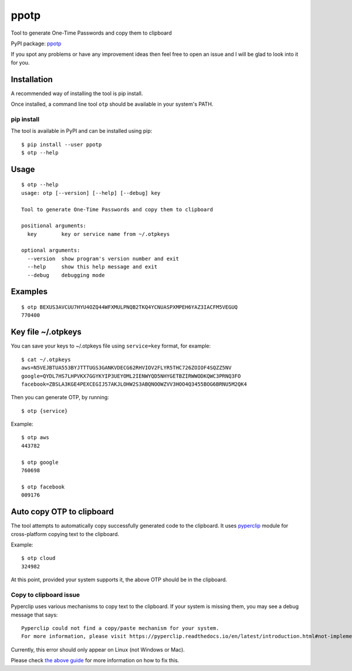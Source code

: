 ppotp
=====

Tool to generate One-Time Passwords and copy them to clipboard

PyPI package: `ppotp <https://pypi.python.org/pypi/ppotp>`__

If you spot any problems or have any improvement ideas then feel free to
open an issue and I will be glad to look into it for you.

Installation
------------

A recommended way of installing the tool is pip install.

Once installed, a command line tool ``otp`` should be available in your
system's PATH.

pip install
~~~~~~~~~~~

The tool is available in PyPI and can be installed using pip:

::

   $ pip install --user ppotp
   $ otp --help

Usage
-----

::

   $ otp --help
   usage: otp [--version] [--help] [--debug] key

   Tool to generate One-Time Passwords and copy them to clipboard

   positional arguments:
     key        key or service name from ~/.otpkeys

   optional arguments:
     --version  show program's version number and exit
     --help     show this help message and exit
     --debug    debugging mode

Examples
--------

::

   $ otp BEXUS3AVCUU7HYU4OZQ44WFXMULPNQB2TKQ4YCNUASPXMPEH6YAZ3IACFM5VEGUQ
   770400

.. _key-file-otpkeys:

Key file ~/.otpkeys
-------------------

You can save your keys to ~/.otpkeys file using ``service=key`` format,
for example:

::

   $ cat ~/.otpkeys
   aws=N5VEJBTUA553BYJTTTUGS3GANKVDECG62RHVIOV2FLYR5THC726ZOIOF4SQZZ5NV
   google=QYDL7HS7LHPVKX7GGYKYIP3UEYOML2IENWYQD5NHYGETBZIRWWODKQWC3PRNQ3FO
   facebook=ZBSLA3KGE4PEXCEGIJ57AKJLOHW2S3ABQNOOWZVV3HOO4Q3455BOG6BRNU5M2QK4

Then you can generate OTP, by running:

::

   $ otp {service}

Example:

::

   $ otp aws
   443782

   $ otp google
   760698

   $ otp facebook
   009176

Auto copy OTP to clipboard
--------------------------

The tool attempts to automatically copy successfully generated code to
the clipboard. It uses
`pyperclip <https://pypi.org/project/pyperclip/>`__ module for
cross-platform copying text to the clipboard.

Example:

::

   $ otp cloud
   324982

At this point, provided your system supports it, the above OTP should be
in the clipboard.

Copy to clipboard issue
~~~~~~~~~~~~~~~~~~~~~~~

Pyperclip uses various mechanisms to copy text to the clipboard. If your
system is missing them, you may see a debug message that says:

::

   Pyperclip could not find a copy/paste mechanism for your system.
   For more information, please visit https://pyperclip.readthedocs.io/en/latest/introduction.html#not-implemented-error

Currently, this error should only appear on Linux (not Windows or Mac).

Please check `the above
guide <https://pyperclip.readthedocs.io/en/latest/introduction.html#not-implemented-error>`__
for more information on how to fix this.


